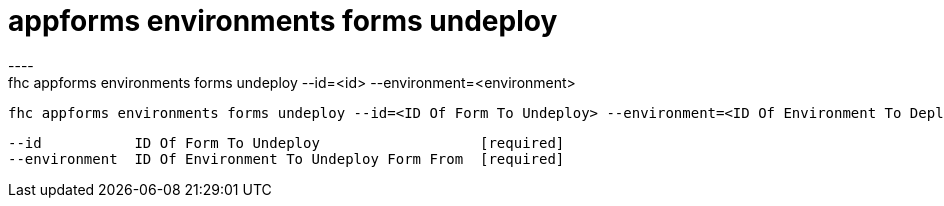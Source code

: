 [[appforms-environments-forms-undeploy]]
= appforms environments forms undeploy
----
fhc appforms environments forms undeploy --id=<id> --environment=<environment>

  fhc appforms environments forms undeploy --id=<ID Of Form To Undeploy> --environment=<ID Of Environment To Deploy Forms>    Deploy A Single Form To An Environment


  --id           ID Of Form To Undeploy                   [required]
  --environment  ID Of Environment To Undeploy Form From  [required]

----
